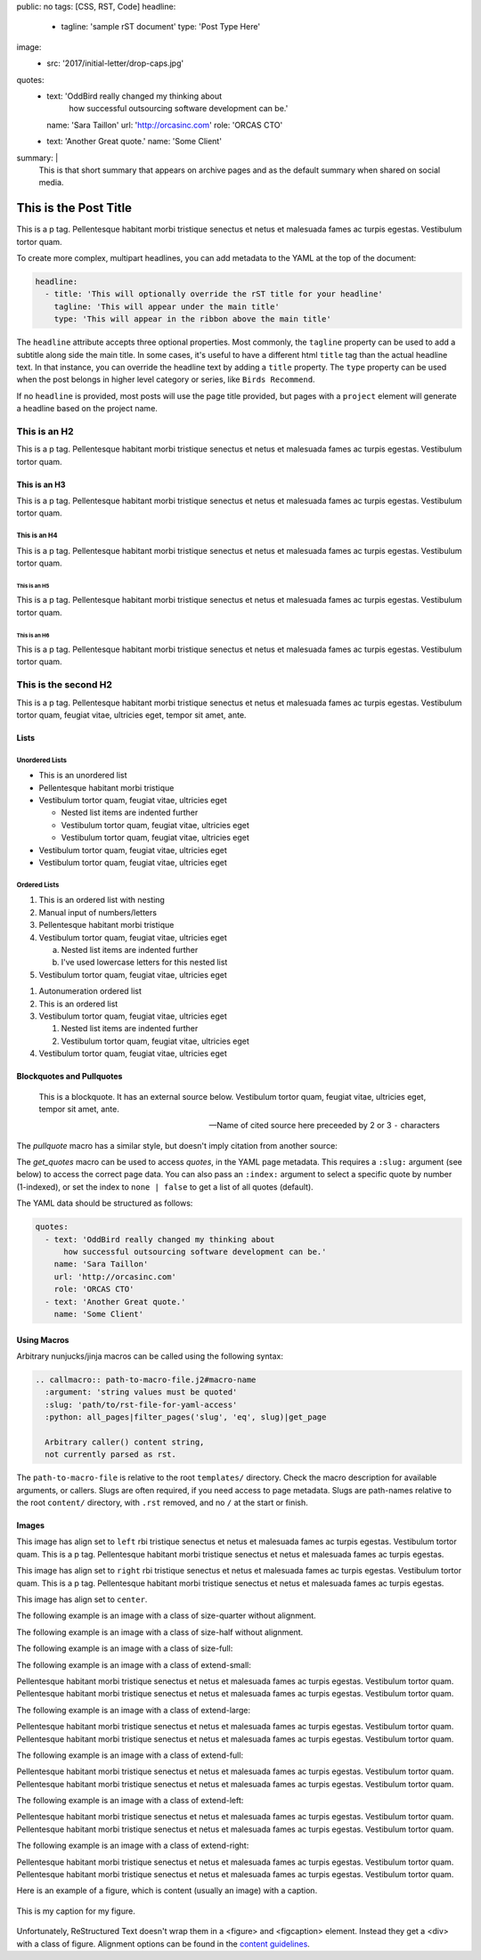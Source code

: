 public: no
tags: [CSS, RST, Code]
headline:
  - tagline: 'sample rST document'
    type: 'Post Type Here'
image:
  - src: '2017/initial-letter/drop-caps.jpg'
quotes:
  - text: 'OddBird really changed my thinking about
      how successful outsourcing software development can be.'
    name: 'Sara Taillon'
    url: 'http://orcasinc.com'
    role: 'ORCAS CTO'
  - text: 'Another Great quote.'
    name: 'Some Client'
summary: |
  This is that short summary that appears on archive pages and as the default
  summary when shared on social media.


This is the Post Title
======================

This is a p tag. Pellentesque habitant morbi tristique senectus et netus et
malesuada fames ac turpis egestas. Vestibulum tortor quam.

To create more complex, multipart headlines,
you can add metadata to the YAML at the top of the document:

.. code:: yaml

  headline:
    - title: 'This will optionally override the rST title for your headline'
      tagline: 'This will appear under the main title'
      type: 'This will appear in the ribbon above the main title'

The ``headline`` attribute accepts three optional properties.
Most commonly,
the ``tagline`` property can be used to add
a subtitle along side the main title.
In some cases,
it's useful to have a different html ``title`` tag
than the actual headline text.
In that instance,
you can override the headline text
by adding a ``title`` property.
The ``type`` property can be used when the post
belongs in higher level category or series,
like ``Birds Recommend``. 

If no ``headline`` is provided,
most posts will use the page title provided,
but pages with a ``project`` element
will generate a headline based on the project name.


This is an H2
-------------

This is a p tag. Pellentesque habitant morbi tristique senectus et netus et
malesuada fames ac turpis egestas. Vestibulum tortor quam.

This is an H3
~~~~~~~~~~~~~

This is a p tag. Pellentesque habitant morbi tristique senectus et netus et
malesuada fames ac turpis egestas. Vestibulum tortor quam.

This is an H4
.............

This is a p tag. Pellentesque habitant morbi tristique senectus et netus et
malesuada fames ac turpis egestas. Vestibulum tortor quam.

This is an H5
+++++++++++++

This is a p tag. Pellentesque habitant morbi tristique senectus et netus et
malesuada fames ac turpis egestas. Vestibulum tortor quam.

This is an H6
^^^^^^^^^^^^^

This is a p tag. Pellentesque habitant morbi tristique senectus et netus et
malesuada fames ac turpis egestas. Vestibulum tortor quam.


This is the second H2
---------------------

This is a p tag. Pellentesque habitant morbi tristique senectus et netus et
malesuada fames ac turpis egestas. Vestibulum tortor quam, feugiat vitae,
ultricies eget, tempor sit amet, ante.

Lists
~~~~~

Unordered Lists
...............

- This is an unordered list
- Pellentesque habitant morbi tristique
- Vestibulum tortor quam, feugiat vitae, ultricies eget

  - Nested list items are indented further
  - Vestibulum tortor quam, feugiat vitae, ultricies eget
  - Vestibulum tortor quam, feugiat vitae, ultricies eget
- Vestibulum tortor quam, feugiat vitae, ultricies eget
- Vestibulum tortor quam, feugiat vitae, ultricies eget


Ordered Lists
.............

1. This is an ordered list with nesting
2. Manual input of numbers/letters
3. Pellentesque habitant morbi tristique
4. Vestibulum tortor quam, feugiat vitae, ultricies eget

   a. Nested list items are indented further
   b. I've used lowercase letters for this nested list
5. Vestibulum tortor quam, feugiat vitae, ultricies eget

..

#. Autonumeration ordered list
#. This is an ordered list
#. Vestibulum tortor quam, feugiat vitae, ultricies eget

   #. Nested list items are indented further
   #. Vestibulum tortor quam, feugiat vitae, ultricies eget
#. Vestibulum tortor quam, feugiat vitae, ultricies eget


Blockquotes and Pullquotes
~~~~~~~~~~~~~~~~~~~~~~~~~~

    This is a blockquote. It has an external source below. Vestibulum tortor
    quam, feugiat vitae, ultricies eget, tempor sit amet, ante.

    --- Name of cited source here preceeded by 2 or 3 ``-`` characters

The `pullquote` macro has a similar style,
but doesn't imply citation from another source:

.. callmacro:: content.macros.j2#pullquote

  A pull-quote is a small selection of text ‘pulled out and quoted’,
  typically in a larger typeface. Pull-quotes are used to attract attention,
  especially in long articles. This does not support rst.

The `get_quotes` macro can be used to access `quotes`,
in the YAML page metadata.
This requires a ``:slug:`` argument (see below)
to access the correct page data.
You can also pass an ``:index:`` argument
to select a specific quote by number (1-indexed),
or set the index to ``none | false``
to get a list of all quotes (default).

.. callmacro:: content.macros.j2#get_quotes
  :slug: 'docs/sample'

The YAML data should be structured as follows:

.. code:: yaml

  quotes:
    - text: 'OddBird really changed my thinking about
        how successful outsourcing software development can be.'
      name: 'Sara Taillon'
      url: 'http://orcasinc.com'
      role: 'ORCAS CTO'
    - text: 'Another Great quote.'
      name: 'Some Client'


Using Macros
~~~~~~~~~~~~

Arbitrary nunjucks/jinja macros can be called
using the following syntax:

.. code:: rst

  .. callmacro:: path-to-macro-file.j2#macro-name
    :argument: 'string values must be quoted'
    :slug: 'path/to/rst-file-for-yaml-access'
    :python: all_pages|filter_pages('slug', 'eq', slug)|get_page

    Arbitrary caller() content string,
    not currently parsed as rst.

The ``path-to-macro-file`` is relative
to the root ``templates/`` directory.
Check the macro description
for available arguments, or callers.
Slugs are often required,
if you need access to page metadata.
Slugs are path-names
relative to the root ``content/`` directory,
with ``.rst`` removed,
and no ``/`` at the start or finish.


Images
~~~~~~

.. image:: /static/images/blog/navdraft.jpg
   :target: http://google.com
   :align: left
   :class: size-quarter
   :alt: alternate text here

This image has align set to ``left`` rbi tristique senectus et netus et
malesuada fames ac turpis egestas. Vestibulum tortor quam. This is a p tag.
Pellentesque habitant morbi tristique senectus et netus et malesuada fames
ac turpis egestas.

.. image:: /static/images/blog/navdraft.jpg
   :target: http://google.com
   :align: right
   :class: size-quarter
   :alt: alternate text here

This image has align set to ``right`` rbi tristique senectus et netus et
malesuada fames ac turpis egestas. Vestibulum tortor quam. This is a p tag.
Pellentesque habitant morbi tristique senectus et netus et malesuada fames
ac turpis egestas.

This image has align set to ``center``.

.. image:: /static/images/blog/navdraft.jpg
   :align: center
   :class: size-quarter
   :alt: alternate text here


The following example is an image with a class of size-quarter without alignment.

.. image:: /static/images/blog/navdraft.jpg
   :target: http://google.com
   :class: size-quarter
   :alt: alternate text here


The following example is an image with a class of size-half without alignment.

.. image:: /static/images/blog/navdraft.jpg
   :target: http://google.com
   :class: size-half
   :alt: alternate text here


The following example is an image with a class of size-full:

.. image:: /static/images/blog/navdraft.jpg
   :target: http://google.com
   :class: size-full
   :alt: alternate text here


The following example is an image with a class of extend-small:

.. image:: /static/images/blog/2017/tips-tools/love-tools.jpg
   :class: extend-small
   :alt: alternate text here

Pellentesque habitant morbi tristique senectus et netus et
malesuada fames ac turpis egestas. Vestibulum tortor quam.
Pellentesque habitant morbi tristique senectus et netus et
malesuada fames ac turpis egestas. Vestibulum tortor quam.

The following example is an image with a class of extend-large:

.. image:: /static/images/blog/2017/tips-tools/love-tools.jpg
   :class: extend-large
   :alt: alternate text here

Pellentesque habitant morbi tristique senectus et netus et
malesuada fames ac turpis egestas. Vestibulum tortor quam.
Pellentesque habitant morbi tristique senectus et netus et
malesuada fames ac turpis egestas. Vestibulum tortor quam.

The following example is an image with a class of extend-full:

.. image:: /static/images/blog/2017/tips-tools/love-tools.jpg
   :class: extend-full
   :alt: alternate text here

Pellentesque habitant morbi tristique senectus et netus et
malesuada fames ac turpis egestas. Vestibulum tortor quam.
Pellentesque habitant morbi tristique senectus et netus et
malesuada fames ac turpis egestas. Vestibulum tortor quam.

The following example is an image with a class of extend-left:

.. image:: /static/images/blog/2017/tips-tools/love-tools.jpg
   :class: extend-left size-half
   :alt: alternate text here

Pellentesque habitant morbi tristique senectus et netus et
malesuada fames ac turpis egestas. Vestibulum tortor quam.
Pellentesque habitant morbi tristique senectus et netus et
malesuada fames ac turpis egestas. Vestibulum tortor quam.

The following example is an image with a class of extend-right:

.. image:: /static/images/blog/2017/tips-tools/love-tools.jpg
   :class: extend-right size-half
   :alt: alternate text here

Pellentesque habitant morbi tristique senectus et netus et
malesuada fames ac turpis egestas. Vestibulum tortor quam.
Pellentesque habitant morbi tristique senectus et netus et
malesuada fames ac turpis egestas. Vestibulum tortor quam.

Here is an example of a figure, which is content (usually an image) with a
caption.

.. figure:: /static/images/blog/navdraft.jpg
   :target: http://google.com
   :align: center
   :alt: alternate text here
   :figclass: size-half

   This is my caption for my figure.

Unfortunately, ReStructured Text doesn't wrap them in a <figure> and
<figcaption> element. Instead they get a <div> with a class of figure.
Alignment options can be found in the `content guidelines`_.

.. _content guidelines: /styleguide

